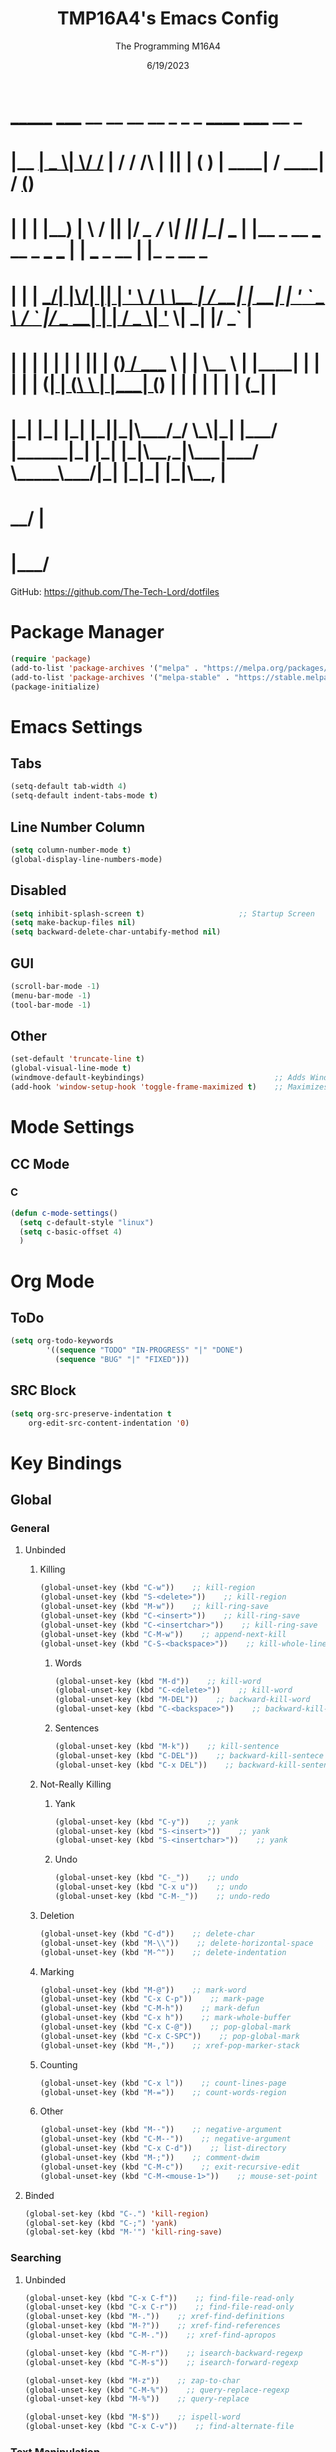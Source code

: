 #+TITLE: TMP16A4's Emacs Config
#+DATE: 6/19/2023
#+AUTHOR: The Programming M16A4
#+PROPERTY: header-args:emacs-lisp :tangle yes :tangle init.el

*  _______ _____  __  __ __   __        _  _   _       ______                             _____             __ _       
* |__   __|  __ \|  \/  /_ | / /    /\ | || | ( )     |  ____|                           / ____|           / _(_)      
*    | |  | |__) | \  / || |/ /_   /  \| || |_|/ ___  | |__   _ __ ___   __ _  ___ ___  | |     ___  _ __ | |_ _  __ _ 
*    | |  |  ___/| |\/| || | '_ \ / /\ \__   _| / __| |  __| | '_ ` _ \ / _` |/ __/ __| | |    / _ \| '_ \|  _| |/ _` |
*    | |  | |    | |  | || | (_) / ____ \ | |   \__ \ | |____| | | | | | (_| | (__\__ \ | |___| (_) | | | | | | | (_| |
*    |_|  |_|    |_|  |_||_|\___/_/    \_\|_|   |___/ |______|_| |_| |_|\__,_|\___|___/  \_____\___/|_| |_|_| |_|\__, |
*                                                                                                                 __/ |
*                                                                                                                |___/ 

GitHub: https://github.com/The-Tech-Lord/dotfiles

* Package Manager
#+BEGIN_SRC emacs-lisp
(require 'package)
(add-to-list 'package-archives '("melpa" . "https://melpa.org/packages/") t)
(add-to-list 'package-archives '("melpa-stable" . "https://stable.melpa.org/packages/") t)
(package-initialize)
#+END_SRC

* Emacs Settings
** Tabs
#+BEGIN_SRC emacs-lisp
(setq-default tab-width 4)
(setq-default indent-tabs-mode t)
#+END_SRC

** Line Number Column
#+BEGIN_SRC emacs-lisp
(setq column-number-mode t)
(global-display-line-numbers-mode)
#+END_SRC

** Disabled
#+BEGIN_SRC emacs-lisp
(setq inhibit-splash-screen t)                     ;; Startup Screen
(setq make-backup-files nil)
(setq backward-delete-char-untabify-method nil)
#+END_SRC

** GUI
#+BEGIN_SRC emacs-lisp
(scroll-bar-mode -1)
(menu-bar-mode -1)
(tool-bar-mode -1)
#+END_SRC

** Other
#+BEGIN_SRC emacs-lisp
(set-default 'truncate-line t)
(global-visual-line-mode t)
(windmove-default-keybindings)                             ;; Adds Window Switching Keybindings
(add-hook 'window-setup-hook 'toggle-frame-maximized t)    ;; Maximizes Window
#+END_SRC

* Mode Settings
** CC Mode
*** C
#+BEGIN_SRC emacs-lisp
(defun c-mode-settings()
  (setq c-default-style "linux")
  (setq c-basic-offset 4)
  )
#+END_SRC

* Org Mode
** ToDo
#+BEGIN_SRC emacs-lisp
(setq org-todo-keywords
		'((sequence "TODO" "IN-PROGRESS" "|" "DONE")
		  (sequence "BUG" "|" "FIXED")))
#+END_SRC

** SRC Block
#+BEGIN_SRC emacs-lisp
(setq org-src-preserve-indentation t
    org-edit-src-content-indentation '0)
#+END_SRC

* Key Bindings
** Global
*** General
**** Unbinded
***** Killing
#+BEGIN_SRC emacs-lisp
(global-unset-key (kbd "C-w"))    ;; kill-region
(global-unset-key (kbd "S-<delete>"))    ;; kill-region
(global-unset-key (kbd "M-w"))    ;; kill-ring-save
(global-unset-key (kbd "C-<insert>"))    ;; kill-ring-save
(global-unset-key (kbd "C-<insertchar>"))    ;; kill-ring-save
(global-unset-key (kbd "C-M-w"))    ;; append-next-kill
(global-unset-key (kbd "C-S-<backspace>"))    ;; kill-whole-line
#+END_SRC

****** Words
#+BEGIN_SRC emacs-lisp
(global-unset-key (kbd "M-d"))    ;; kill-word
(global-unset-key (kbd "C-<delete>"))    ;; kill-word
(global-unset-key (kbd "M-DEL"))    ;; backward-kill-word
(global-unset-key (kbd "C-<backspace>"))    ;; backward-kill-word
#+END_SRC

****** Sentences
#+BEGIN_SRC emacs-lisp
(global-unset-key (kbd "M-k"))    ;; kill-sentence
(global-unset-key (kbd "C-DEL"))    ;; backward-kill-sentece
(global-unset-key (kbd "C-x DEL"))    ;; backward-kill-sentence
#+END_SRC

***** Not-Really Killing
****** Yank
#+BEGIN_SRC emacs-lisp
(global-unset-key (kbd "C-y"))    ;; yank
(global-unset-key (kbd "S-<insert>"))    ;; yank
(global-unset-key (kbd "S-<insertchar>"))    ;; yank
#+END_SRC

****** Undo
#+BEGIN_SRC emacs-lisp
(global-unset-key (kbd "C-_"))    ;; undo
(global-unset-key (kbd "C-x u"))    ;; undo
(global-unset-key (kbd "C-M-_"))    ;; undo-redo
#+END_SRC

***** Deletion
#+BEGIN_SRC emacs-lisp
(global-unset-key (kbd "C-d"))    ;; delete-char
(global-unset-key (kbd "M-\\"))    ;; delete-horizontal-space
(global-unset-key (kbd "M-^"))    ;; delete-indentation
#+END_SRC

***** Marking
#+BEGIN_SRC emacs-lisp
(global-unset-key (kbd "M-@"))    ;; mark-word
(global-unset-key (kbd "C-x C-p"))    ;; mark-page
(global-unset-key (kbd "C-M-h"))    ;; mark-defun
(global-unset-key (kbd "C-x h"))    ;; mark-whole-buffer
(global-unset-key (kbd "C-x C-@"))    ;; pop-global-mark
(global-unset-key (kbd "C-x C-SPC"))    ;; pop-global-mark
(global-unset-key (kbd "M-,"))    ;; xref-pop-marker-stack
#+END_SRC

***** Counting
#+BEGIN_SRC emacs-lisp
(global-unset-key (kbd "C-x l"))    ;; count-lines-page
(global-unset-key (kbd "M-="))    ;; count-words-region
#+END_SRC

***** Other
#+BEGIN_SRC emacs-lisp
(global-unset-key (kbd "M--"))    ;; negative-argument
(global-unset-key (kbd "C-M--"))    ;; negative-argument
(global-unset-key (kbd "C-x C-d"))    ;; list-directory
(global-unset-key (kbd "M-;"))    ;; comment-dwim
(global-unset-key (kbd "C-M-c"))    ;; exit-recursive-edit
(global-unset-key (kbd "C-M-<mouse-1>"))    ;; mouse-set-point
#+END_SRC

**** Binded
#+BEGIN_SRC emacs-lisp
(global-set-key (kbd "C-.") 'kill-region)
(global-set-key (kbd "C-;") 'yank)
(global-set-key (kbd "M-'") 'kill-ring-save)
#+END_SRC

*** Searching
**** Unbinded
#+BEGIN_SRC emacs-lisp
(global-unset-key (kbd "C-x C-f"))    ;; find-file-read-only
(global-unset-key (kbd "C-x C-r"))    ;; find-file-read-only
(global-unset-key (kbd "M-."))    ;; xref-find-definitions
(global-unset-key (kbd "M-?"))    ;; xref-find-references
(global-unset-key (kbd "C-M-."))    ;; xref-find-apropos

(global-unset-key (kbd "C-M-r"))    ;; isearch-backward-regexp
(global-unset-key (kbd "C-M-s"))    ;; isearch-forward-regexp

(global-unset-key (kbd "M-z"))    ;; zap-to-char
(global-unset-key (kbd "C-M-%"))    ;; query-replace-regexp
(global-unset-key (kbd "M-%"))    ;; query-replace

(global-unset-key (kbd "M-$"))    ;; ispell-word
(global-unset-key (kbd "C-x C-v"))    ;; find-alternate-file
#+END_SRC

*** Text Manipulation
**** Unbinding
***** General
#+BEGIN_SRC emacs-lisp
(global-unset-key (kbd "M-q"))    ;; fill-paragraph
(global-unset-key (kbd "M-("))    ;; insert-parentheses
(global-unset-key (kbd "C-M-i"))    ;; complete-symbol
(global-unset-key (kbd "C-M-j"))    ;; default-indent-new-line
(global-unset-key (kbd "C-M-o"))    ;; split-line

(global-unset-key (kbd "C-x i"))    ;; insert-file
(global-unset-key (kbd "M-)"))    ;; move-past-close-and-reindent
(global-unset-key (kbd "C-x \\"))    ;; activate-transient-input-method
#+END_SRC

***** Transpose
#+BEGIN_SRC emacs-lisp
(global-unset-key (kbd "C-t"))    ;; transpose-key
(global-unset-key (kbd "M-t"))    ;; tranpose-words
(global-unset-key (kbd "C-x C-t"))    ;; transpose-lines
#+END_SRC

***** Cases
#+BEGIN_SRC emacs-lisp
(global-unset-key (kbd "M-l"))    ;; downcase-word
(global-unset-key (kbd "M-u"))    ;; upcase-word
(global-unset-key (kbd "M-c"))    ;; capitalize-word
(global-unset-key (kbd "C-x C-l"))    ;; downcase-region
(global-unset-key (kbd "C-x C-u"))    ;; upcase-region
#+END_SRC

***** Whitespace
#+BEGIN_SRC emacs-lisp
(global-unset-key (kbd "M-i"))    ;; tab-to-tab-stop
(global-unset-key (kbd "M-j"))    ;; default-indent-new-line
(global-unset-key (kbd "M-SPC"))    ;; just-one-space
(global-unset-key (kbd "C-x TAB"))    ;; indent-rigidly
(global-unset-key (kbd "C-M-\\"))    ;; indent-region
#+END_SRC

**** Binding
***** General
#+BEGIN_SRC emacs-lisp

#+END_SRC

*** Movement
**** Unbinding
***** General
#+BEGIN_SRC emacs-lisp
(global-unset-key (kbd "C-f"))    ;; forward-char
(global-unset-key (kbd "C-b"))    ;; backward-char

(global-unset-key (kbd "M-f"))    ;; forward-word
(global-unset-key (kbd "M-b"))    ;; backward-word
(global-unset-key (kbd "ESC <left>"))    ;; backward-word

(global-unset-key (kbd "M-a"))    ;; backward-sentence
(global-unset-key (kbd "M-e"))    ;; forward-sentence

(global-unset-key (kbd "C-<up>"))    ;; backward-paragraph
(global-unset-key (kbd "C-<down>"))    ;; forward-paragraph
#+END_SRC

***** Whitespace
#+BEGIN_SRC emacs-lisp
(global-unset-key (kbd "M-m"))    ;; back-to-indentation
#+END_SRC

***** Scrolling
****** General
#+BEGIN_SRC emacs-lisp
(global-unset-key (kbd "M-<"))    ;; beginning-of-buffer
(global-unset-key (kbd "C-<home>"))    ;; beginning-of-buffer
(global-unset-key (kbd "M->"))    ;; end-of-buffer
(global-unset-key (kbd "C-<end>"))    ;; end-of-buffer
(global-unset-key (kbd "M-v"))    ;; scroll-down-command
(global-unset-key (kbd "C-M-l"))    ;; reposition-window

(global-unset-key (kbd "C-n"))    ;; next-line
(global-unset-key (kbd "C-p"))    ;; previous-line

(global-unset-key (kbd "C-x ["))    ;; backward-page
(global-unset-key (kbd "C-x ]"))    ;; forward-page

(global-unset-key (kbd "<Scroll Lock>"))    ;; scroll-lock-mode
#+END_SRC

****** Defun
#+BEGIN_SRC emacs-lisp
(global-unset-key (kbd "C-M-a"))    ;; beginning-of-defun
(global-unset-key (kbd "C-M-<home>"))    ;; beginning-of-defun
(global-unset-key (kbd "ESC C-<home>"))    ;; beginning-of-defun
(global-unset-key (kbd "C-M-e"))    ;; end-of-defun
(global-unset-key (kbd "C-M-<end>"))    ;; end-of-defun
(global-unset-key (kbd "ESC C-<end>"))    ;; end-of-defun
#+END_SRC

****** Other Window
#+BEGIN_SRC emacs-lisp
(global-unset-key (kbd "M-<home>"))    ;; beginning-of-buffer-other-window
(global-unset-key (kbd "M-<begin>"))    ;; beginning-of-buffer-other-window
(global-unset-key (kbd "ESC <home>"))    ;; beginning-of-buffer-other-window
(global-unset-key (kbd "ESC <begin>"))    ;; beginning-of-buffer-other-window

(global-unset-key (kbd "M-<end>"))    ;; end-of-buffer-other-window
(global-unset-key (kbd "ESC <end>"))    ;; end-of-buffer-other-window

(global-unset-key (kbd "C-M-S-l"))    ;; recenter-other-window

(global-unset-key (kbd "C-M-v"))    ;; scroll-other-window
(global-unset-key (kbd "M-<next>"))    ;; scroll-other-window
(global-unset-key (kbd "ESC <next>"))    ;; scroll-other-window

(global-unset-key (kbd "C-M-S-v"))    ;; scroll-other-window-down
(global-unset-key (kbd "M-<prior>"))    ;; scroll-other-window-down
(global-unset-key (kbd "ESC <prior>"))    ;; scroll-other-window-down
#+END_SRC

****** Side Scrolling
#+BEGIN_SRC emacs-lisp
(global-unset-key (kbd "C-x <"))    ;; scroll-left
(global-unset-key (kbd "C-<next>"))    ;; scroll-left
(global-unset-key (kbd "C-x >"))    ;; scroll-right
(global-unset-key (kbd "C-<prior>"))    ;; scroll-right
#+END_SRC

****** MWheel
#+BEGIN_SRC emacs-lisp
(global-unset-key (kbd "M-<wheel-up>"))    ;; mwheel-scroll
(global-unset-key (kbd "S-<wheel-up>"))    ;; mwheel-scroll
(global-unset-key (kbd "S-<wheel-down>"))    ;; mwheel-scroll
(global-unset-key (kbd "S-<wheel-left>"))    ;; mwheel-scroll
(global-unset-key (kbd "M-<wheel-down>"))    ;; mwheel-scroll
(global-unset-key (kbd "M-<wheel-left>"))    ;; mwheel-scroll
(global-unset-key (kbd "M-<wheel-right>"))    ;; mwheel-scroll
(global-unset-key (kbd "S-<wheel-right>"))    ;; mwheel-scroll
#+END_SRC

***** Alignment
#+BEGIN_SRC emacs-lisp
(global-unset-key (kbd "M-r"))    ;; move-to-window-line-top-bottom
(global-unset-key (kbd "C-l"))    ;; recenter-top-bottom
#+END_SRC

***** Other
#+BEGIN_SRC emacs-lisp
(global-unset-key (kbd "M-g TAB"))    ;; move-to-column
(global-unset-key (kbd "M-g c"))    ;; goto-char
(global-unset-key (kbd "M-g g"))    ;; goto-line
#+END_SRC

**** Binding
***** General
#+BEGIN_SRC emacs-lisp
(global-set-key (kbd "C-<prior>") 'beginning-of-buffer)
(global-set-key (kbd "C-<next>") 'end-of-buffer)
#+END_SRC

*** Rectangles
#+BEGIN_SRC emacs-lisp
(define-prefix-command 'rect-map)
(global-set-key (kbd "M-t") 'rect-map)
#+END_SRC

**** Unbinded
***** General
#+BEGIN_SRC emacs-lisp
(global-unset-key (kbd "C-x r y"))    ;; yank-rectangle
(global-unset-key (kbd "C-x r k"))    ;; kill-rectangle
(global-unset-key (kbd "C-x r c"))    ;; clear-rectangle
(global-unset-key (kbd "C-x r d"))    ;; delete-rectangle
(global-unset-key (kbd "C-x r o"))    ;; open-rectangle
(global-unset-key (kbd "C-x r t"))    ;; string-rectangle
#+END_SRC

***** Other
#+BEGIN_SRC emacs-lisp
(global-unset-key (kbd "C-x r N"))    ;; rectangle-number-lines
(global-unset-key (kbd "C-x r r"))    ;; copy-rectangle-to-register
#+END_SRC

**** Binded
***** General
#+BEGIN_SRC emacs-lisp
(global-set-key (kbd "M-t y") 'yank-rectangle)
(global-set-key (kbd "M-t k") 'kill-rectangle)
(global-set-key (kbd "M-t c") 'clear-rectangle)
(global-set-key (kbd "M-t d") 'delete-rectangle)
(global-set-key (kbd "M-t o") 'open-rectangle)
(global-set-key (kbd "M-t s") 'string-rectangle)
#+END_SRC

***** Other
#+BEGIN_SRC emacs-lisp
(global-set-key (kbd "M-t n") 'rectangle-number-lines)
(global-set-key (kbd "M-t R") 'copy-rectangle-to-register)
#+END_SRC

*** Tabs
#+BEGIN_SRC emacs-lisp
(define-prefix-command 'tabs-map)
(global-set-key (kbd "C-t") 'tabs-map)
#+END_SRC

**** Unbinding
***** General
#+BEGIN_SRC emacs-lisp
(global-unset-key (kbd "C-x t 2"))    ;; tab-new
(global-unset-key (kbd "C-x t 0"))    ;; tab-close
(global-unset-key (kbd "C-x t 1"))    ;; tab-close-other
(global-unset-key (kbd "C-x t u"))    ;; tab-undo
(global-unset-key (kbd "C-x t n"))    ;; tab-duplicate
(global-unset-key (kbd "C-x t o"))    ;; tab-next
(global-unset-key (kbd "C-x t O"))    ;; tab-previous
(global-unset-key (kbd "C-x t G"))    ;; tab-group
#+END_SRC

***** Searching
#+BEGIN_SRC emacs-lisp
(global-unset-key (kbd "C-x t C-f"))    ;; find-file-other-tab
(global-unset-key (kbd "C-x t f"))      ;; find-file-other-tab
(global-unset-key (kbd "C-x t C-r"))    ;; find-file-read-only-other-tab
(global-unset-key (kbd "C-x t d"))      ;; dired-other-tab
#+END_SRC

***** Movement
#+BEGIN_SRC emacs-lisp
(global-unset-key (kbd "C-x t N"))      ;; tab-new-to
(global-unset-key (kbd "C-x t M"))      ;; tab-move-to
(global-unset-key (kbd "C-x t RET"))    ;; tab-switch
(global-unset-key (kbd "C-x t m"))      ;; tab-move
#+END_SRC

***** Other
#+BEGIN_SRC emacs-lisp
(global-unset-key (kbd "C-x t t"))    ;; other-tab-prefix
(global-unset-key (kbd "C-x t b"))    ;; switch-to-buffer-other-tab
(global-unset-key (kbd "C-x t r"))    ;; tab-rename
(global-unset-key (kbd "C-x t p"))    ;; project-other-tab-command
#+END_SRC

**** Binding
***** General
#+BEGIN_SRC emacs-lisp
(global-set-key (kbd "C-t t") 'tab-new)
(global-set-key (kbd "C-t w") 'tab-close)
(global-set-key (kbd "C-t W") 'tab-close-other)
(global-set-key (kbd "C-t u") 'tab-undo)
(global-set-key (kbd "C-t D") 'tab-duplicate)
#+END_SRC

***** Searching
#+BEGIN_SRC emacs-lisp
(global-set-key (kbd "C-t d") 'dired-other-tab)
(global-set-key (kbd "C-t C-f") 'find-file-other-tab)
#+END_SRC

***** Other
#+BEGIN_SRC emacs-lisp
(global-set-key (kbd "C-t p") 'project-other-tab-command)
#+END_SRC

*** VCS
#+BEGIN_SRC emacs-lisp
(define-prefix-command 'vcs-map)
(global-set-key (kbd "C-v") 'vcs-map)
#+END_SRC

**** Unbinding
***** General
#+BEGIN_SRC emacs-lisp
(global-unset-key (kbd "C-x v v"))    ;; vc-next-action
(global-unset-key (kbd "C-x v +"))    ;; vc-update
(global-unset-key (kbd "C-x v P"))    ;; vc-push
(global-unset-key (kbd "C-x v i"))    ;; vc-register
(global-unset-key (kbd "C-x v d"))    ;; vc-dir

(global-unset-key (kbd "C-x v G"))    ;; vc-ignore
(global-unset-key (kbd "C-x v m"))    ;; vc-merge
(global-unset-key (kbd "C-x v u"))    ;; vc-revert
(global-unset-key (kbd "C-x v x"))    ;; vc-delete-file
#+END_SRC

***** Records
#+BEGIN_SRC emacs-lisp
(global-unset-key (kbd "C-x v ="))    ;; vc-diff
(global-unset-key (kbd "C-x v D"))    ;; vc-root-diff
(global-unset-key (kbd "C-x v M D"))    ;; vc-diff-mergebase
(global-unset-key (kbd "C-x v h"))    ;; vc-region-history
(global-unset-key (kbd "C-x v l"))    ;; vc-print-log
(global-unset-key (kbd "C-x v L"))    ;; vc-print-root-log
(global-unset-key (kbd "C-x v M L"))    ;; vc-log-mergebase
(global-unset-key (kbd "C-x v O"))    ;; vc-log-outgoing
(global-unset-key (kbd "C-x v I"))    ;; vc-log-incoming

(global-unset-key (kbd "C-x v a"))    ;; vc-annotate
(global-unset-key (kbd "C-x v g"))    ;; vc-annotate

(global-unset-key (kbd "C-x v ~"))    ;; vc-revision-other-window
#+END_SRC

***** Logging
#+BEGIN_SRC emacs-lisp
(global-unset-key (kbd "C-x v s"))    ;; vc-create-tag
(global-unset-key (kbd "C-x v r"))    ;; vc-retrieve-tag
#+END_SRC

***** Other
#+BEGIN_SRC emacs-lisp
(global-unset-key (kbd "C-x v b"))    ;; vc-switch-backend
#+END_SRC

**** Binding
***** General
#+BEGIN_SRC emacs-lisp
(global-set-key (kbd "C-v v") 'vc-next-action)
(global-set-key (kbd "C-v p") 'vc-push)
(global-set-key (kbd "C-v P") 'vc-update)
(global-set-key (kbd "C-v I") 'vc-register)
(global-set-key (kbd "C-v d") 'vc-dir)

(global-set-key (kbd "C-v G") 'vc-ignore)
(global-set-key (kbd "C-v m") 'vc-merge)
(global-set-key (kbd "C-v U") 'vc-revert)
(global-set-key (kbd "C-v C-x") 'vc-delete-file)
#+END_SRC

***** Records
#+BEGIN_SRC emacs-lisp
(global-set-key (kbd "C-v =") 'vc-diff)
(global-set-key (kbd "C-v +") 'vc-root-diff)
(global-set-key (kbd "C-v h") 'vc-region-history)
(global-set-key (kbd "C-v C-p") 'vc-print-log)
(global-set-key (kbd "C-v C-l") 'vc-print-root-log)
(global-set-key (kbd "C-v a") 'vc-annotate)
(global-set-key (kbd "C-v ~") 'vc-revision-other-window)
#+END_SRC

***** Logging
#+BEGIN_SRC emacs-lisp
(global-set-key (kbd "C-v c") 'vc-create-tag)
(global-set-key (kbd "C-v t") 'vc-retrieve-tag)

(global-set-key (kbd "C-v l") 'vc-log-outgoing)
(global-set-key (kbd "C-v L") 'vc-log-incoming)
#+END_SRC

*** Projects
#+BEGIN_SRC emacs-lisp
(define-prefix-command 'project-map)
(global-set-key (kbd "C-p") 'project-map)
#+END_SRC

**** Unbinding
***** General
#+BEGIN_SRC emacs-lisp
(global-unset-key (kbd "C-x p D"))    ;; project-dired
(global-unset-key (kbd "C-x p v"))    ;; project-vc-dir
(global-unset-key (kbd "C-x p b"))    ;; project-switch-to-buffer
(global-unset-key (kbd "C-x p k"))    ;; project-kill-buffers
(global-unset-key (kbd "C-x p p"))    ;; project-switch-project
#+END_SRC

***** Commands
#+BEGIN_SRC emacs-lisp
(global-unset-key (kbd "C-x p s"))    ;; project-shell
(global-unset-key (kbd "C-x p !"))    ;; project-shell-command
(global-unset-key (kbd "C-x p &"))    ;; project-async-shell-command
(global-unset-key (kbd "C-x p x"))    ;; project-execute-extended-command
(global-unset-key (kbd "C-x p c"))    ;; project-compile
(global-unset-key (kbd "C-x p e"))    ;; project-eshell
#+END_SRC

***** Searching
#+BEGIN_SRC emacs-lisp
(global-unset-key (kbd "C-x p F"))    ;; project-or-external-find-file
(global-unset-key (kbd "C-x p G"))    ;; project-or-external-find-regexp
(global-unset-key (kbd "C-x p f"))    ;; project-find-file
(global-unset-key (kbd "C-x p g"))    ;; project-find-regexp
(global-unset-key (kbd "C-x p d"))    ;; project-find-dir
(global-unset-key (kbd "C-x p r"))    ;; project-query-replace-regexp
#+END_SRC

**** Binding
***** General
#+BEGIN_SRC emacs-lisp
(global-set-key (kbd "C-p d") 'project-dired)
(global-set-key (kbd "C-p D") 'project-vc-dir)
(global-set-key (kbd "C-p b") 'project-switch-to-buffer)
(global-set-key (kbd "C-p C-k") 'project-kill-buffers)
(global-set-key (kbd "C-p p") 'project-switch-project)
#+END_SRC

***** Commands
#+BEGIN_SRC emacs-lisp
(global-set-key (kbd "C-p s") 'project-shell)
(global-set-key (kbd "C-p S") 'project-shell-command)
(global-set-key (kbd "C-p C-s") 'project-async-shell-command)
(global-set-key (kbd "C-p c") 'project-compile)
(global-set-key (kbd "C-p e") 'project-eshell)
#+END_SRC

***** Searching
#+BEGIN_SRC emacs-lisp
(global-set-key (kbd "C-p F") 'project-or-external-find-file)
(global-set-key (kbd "C-p G") 'project-or-external-find-regexp)
(global-set-key (kbd "C-p C-f") 'project-find-file)
(global-set-key (kbd "C-p g") 'project-find-regexp)
(global-set-key (kbd "C-p d") 'project-find-dir)
(global-set-key (kbd "C-p r") 'project-query-replace-regexp)
#+END_SRC

*** Registers
#+BEGIN_SRC emacs-lisp
(define-prefix-command 'register-map)
(global-set-key (kbd "M-r") 'register-map)
#+END_SRC

**** Unbinded
***** Manipulation
#+BEGIN_SRC emacs-lisp
(global-unset-key (kbd "C-x r C-@"))    ;; point-to-register
(global-unset-key (kbd "C-x r C-SPC"))    ;; point-to-register
(global-unset-key (kbd "C-x r SPC"))    ;; point-to-register
(global-unset-key (kbd "C-x r n"))    ;; number-to-register

(global-unset-key (kbd "C-x r s"))    ;; copy-to-register
(global-unset-key (kbd "C-x r x"))    ;; copy-to-register
(global-unset-key (kbd "C-x r +"))    ;; increment-register
#+END_SRC

***** Utilization
#+BEGIN_SRC emacs-lisp
(global-unset-key (kbd "C-x r g"))    ;; insert-register
(global-unset-key (kbd "C-x r i"))    ;; insert-register
(global-unset-key (kbd "C-x r j"))    ;; jump-to-register
#+END_SRC

***** Other
#+BEGIN_SRC emacs-lisp
(global-unset-key (kbd "C-x r f"))    ;; frameset-to-register
(global-unset-key (kbd "C-x r w"))    ;; window-configuration-to-register
(global-unset-key (kbd "C-x r ESC"))    ;; Prefix Command
#+END_SRC

**** Binded
***** Manipulation
#+BEGIN_SRC emacs-lisp
(global-set-key (kbd "M-r n") 'number-to-register)
(global-set-key (kbd "M-r x") 'copy-to-register)
(global-set-key (kbd "M-r +") 'increment-register)
#+END_SRC

***** Utilization
#+BEGIN_SRC emacs-lisp
(global-set-key (kbd "M-r i") 'insert-register)
(global-set-key (kbd "M-r j") 'jump-to-register)
#+END_SRC

***** Other
#+BEGIN_SRC emacs-lisp
(global-set-key (kbd "M-r f") 'frameset-to-register)
(global-set-key (kbd "M-r w") 'window-configuration-to-register)
#+END_SRC

*** Macros
**** Unbinded
***** Recording
#+BEGIN_SRC emacs-lisp
(global-unset-key (kbd "C-x ("))    ;; kmacro-start-macro
(global-unset-key (kbd "C-x C-k s"))    ;; kmacro-start-macro
(global-unset-key (kbd "C-x C-k C-s"))    ;; kmacro-start-macro
(global-unset-key (kbd "C-x C-k C-k"))    ;; kmacro-end-or-call-macro-repeat
(global-unset-key (kbd "C-x e"))    ;; kmacro-end-and-call-macro
(global-unset-key (kbd "C-x )"))    ;; kmacro-end-macro

(global-unset-key (kbd "C-x C-k RET"))    ;; kmacro-edit-macro
(global-unset-key (kbd "C-x C-k C-e"))    ;; kmacro-edit-macro-repeat
(global-unset-key (kbd "S-<mouse-3>"))    ;; kmarcro-end-call-mouse
#+END_SRC

#+BEGIN_SRC emacs-lisp
(global-unset-key (kbd "C-x C-k C-a"))    ;; kmacro-add-counter
(global-unset-key (kbd "C-x C-k C-c"))    ;; kmacro-set-counter
(global-unset-key (kbd "C-x C-k C-d"))    ;; kmacro-delete-ring-head

(global-unset-key (kbd "C-x C-k C-f"))    ;; kmacro-set-format
(global-unset-key (kbd "C-x C-k TAB"))    ;; kmacro-insert-counter

(global-unset-key (kbd "C-x C-k C-l"))    ;; kmacro-call-ring-2nd-repeat

(global-unset-key (kbd "C-x C-k C-n"))    ;; kmacro-cycle-ring-next
(global-unset-key (kbd "C-x C-k C-p"))    ;; kmacro-cycle-ring-previous

(global-unset-key (kbd "C-x C-k C-t"))    ;; kmacro-swap-ring
(global-unset-key (kbd "C-x C-k C-v"))    ;; kmacro-view-macro-repeat
(global-unset-key (kbd "C-x C-k SPC"))    ;; kmacro-step-edit-macro
(global-unset-key (kbd "C-x C-k b"))    ;; kmacro-bind-to-key
(global-unset-key (kbd "C-x C-k d"))    ;; kmacro-redisplay
(global-unset-key (kbd "C-x C-k e"))    ;; edit-kbd-macro
(global-unset-key (kbd "C-x C-k l"))    ;; kmacro-edit-lossage
(global-unset-key (kbd "C-x C-k n"))    ;; kmacro-name-last-macro
(global-unset-key (kbd "C-x C-k q"))    ;; kbd-macro-query
(global-unset-key (kbd "C-x C-k r"))    ;; apply-macro-to-region-lines

(global-unset-key (kbd "C-x C-k x"))    ;; kmacro-to-register
(global-unset-key (kbd "C-x q"))    ;; kbd-macro-query
#+END_SRC

**** Binded
***** asdf
#+BEGIN_SRC emacs-lisp

#+END_SRC

*** Bookmarks
**** Unbinded
#+BEGIN_SRC emacs-lisp
(global-unset-key (kbd "C-x r M"))    ;; bookmark-set-no-overwrite
(global-unset-key (kbd "C-x r b"))    ;; bookmark-jump
(global-unset-key (kbd "C-x r l"))    ;; bookmark-bmenu-list
(global-unset-key (kbd "C-x r m"))    ;; bookmark-set
#+END_SRC

**** Binded
#+BEGIN_SRC emacs-lisp

#+END_SRC

*** Windows
#+BEGIN_SRC emacs-lisp
(define-prefix-command 'windows-map)
(global-set-key (kbd "C-w") 'windows-map)
#+END_SRC

**** Unbinded
***** General
#+BEGIN_SRC emacs-lisp
(global-unset-key (kbd "C-x 4 C-o"))    ;; display-buffer
(global-unset-key (kbd "C-x 4 0"))    ;; kill-buffer-and-window
(global-unset-key (kbd "C-x 4 a"))    ;; add-change-log-entry-other-window
(global-unset-key (kbd "C-x 4 b"))    ;; switch-to-buffer-other-window
(global-unset-key (kbd "C-x o"))    ;; other-window
(global-unset-key (kbd "C-x 4 c"))    ;; clone-indirect-buffer-other-window
#+END_SRC

***** Searching
#+BEGIN_SRC emacs-lisp
(global-unset-key (kbd "C-x 4 C-f"))    ;; find-file-other-window
(global-unset-key (kbd "C-x 4 C-j"))    ;; dired-jump-other-window
(global-unset-key (kbd "C-x 4 ."))    ;; xref-find-definitions-other-window
(global-unset-key (kbd "C-x 4 d"))    ;; dired-other-window
(global-unset-key (kbd "C-x 4 f"))    ;; find-file-other-window
(global-unset-key (kbd "C-x 4 r"))    ;; find-file-read-only-other-window
#+END_SRC

***** Management
#+BEGIN_SRC emacs-lisp
(global-unset-key (kbd "C-x +"))    ;; balance-windows
(global-unset-key (kbd "C-x {"))    ;; shrink-window-horizontally
(global-unset-key (kbd "C-x }"))    ;; enlarge-window-horizontally

(global-unset-key (kbd "C-x 0"))    ;; delete-window
(global-unset-key (kbd "C-x 1"))    ;; delete-other-windows
(global-unset-key (kbd "C-x 2"))    ;; split-window-below
(global-unset-key (kbd "C-x 3"))    ;; split-window-right
(global-unset-key (kbd "C-x ^"))    ;; enlarge-window
(global-unset-key (kbd "C-x -"))    ;; shrink-window-if-larger-than-buffer
#+END_SRC

***** Other
#+BEGIN_SRC emacs-lisp
(global-unset-key (kbd "C-x 4 1"))    ;; same-window-prefix
(global-unset-key (kbd "C-x 4 4"))    ;; other-window-prefix
(global-unset-key (kbd "C-x 4 m"))    ;; compose-mail-other-window
(global-unset-key (kbd "C-x 4 p"))    ;; project-other-window-command
#+END_SRC

**** Binded
***** General
#+BEGIN_SRC emacs-lisp
(global-set-key (kbd "C-w b") 'display-buffer)
(global-set-key (kbd "C-w W") 'kill-buffer-and-window)
(global-set-key (kbd "C-w B") 'switch-to-buffer-other-window)
(global-set-key (kbd "C-w c") 'clone-indirect-buffer-other-window)
#+END_SRC

***** Searching
#+BEGIN_SRC emacs-lisp
(global-set-key (kbd "C-w C-f") 'find-file-other-window)
(global-set-key (kbd "C-w C-d") 'dired-jump-other-window)
(global-set-key (kbd "C-w .") 'xref-find-definitions-other-window)
(global-set-key (kbd "C-w d") 'dired-other-window)
#+END_SRC

***** Management
#+BEGIN_SRC emacs-lisp
(global-set-key (kbd "C-w =") 'balance-windows)
(global-set-key (kbd "C-w <left>") 'shrink-window-horizontally)
(global-set-key (kbd "C-w <right>") 'enlarge-window-horizontally)

(global-set-key (kbd "C-w 0") 'delete-window)
(global-set-key (kbd "C-w 1") 'delete-other-windows)
(global-set-key (kbd "C-w 2") 'split-window-below)
(global-set-key (kbd "C-w 3") 'split-window-right)
(global-set-key (kbd "C-w ^") 'enlarge-window)
#+END_SRC

***** Other
#+BEGIN_SRC emacs-lisp
(global-set-key (kbd "C-w m") 'compose-mail-other-window)
(global-set-key (kbd "C-w p") 'project-other-window-command)
#+END_SRC

****** 2C
******* Unbinded
#+BEGIN_SRC emacs-lisp
(global-unset-key (kbd "<f2> 2"))    ;; 2C-two-columns
(global-unset-key (kbd "<f2> b"))    ;; 2C-associate-buffer
(global-unset-key (kbd "<f2> s"))    ;; 2C-split
(global-unset-key (kbd "<f2> <f2>"))    ;; 2C-two-columns
(global-unset-key (kbd "C-x 6 2"))    ;; 2C-two-columns
(global-unset-key (kbd "C-x 6 b"))    ;; 2C-associate-buffer
(global-unset-key (kbd "C-x 6 s"))    ;; 2C-split
(global-unset-key (kbd "C-x 6 <f2>"))    ;; 2C-two-columns
#+END_SRC

*** Buffers
**** Unbinded
#+BEGIN_SRC emacs-lisp
(global-unset-key (kbd "C-x C-<left>"))    ;; previous-buffer
(global-unset-key (kbd "C-x C-<right>"))    ;; next-buffer
(global-unset-key (kbd "C-x <left>"))    ;; previous-buffer
(global-unset-key (kbd "C-x <right>"))    ; next-buffer
(global-unset-key (kbd "C-x b"))    ;; switch-to-buffer
(global-unset-key (kbd "C-x C-c"))    ;; save-buffers-kill-terminal
(global-unset-key (kbd "C-x C-b"))    ;; list-buffers
(global-unset-key (kbd "C-x k"))    ;; kill-buffer
(global-unset-key (kbd "C-x s"))    ;; save-some-buffers
#+END_SRC

*** Frames
#+BEGIN_SRC emacs-lisp
(define-prefix-command 'frames-map)
(global-set-key (kbd "C-f") 'frames-map)
#+END_SRC

**** Unbinded
***** General
#+BEGIN_SRC emacs-lisp
(global-unset-key (kbd "C-x 5 0"))    ;; delete-frame
(global-unset-key (kbd "C-x 5 1"))    ;; delete-other-frames
(global-unset-key (kbd "C-x 5 2"))    ;; make-frame-command
(global-unset-key (kbd "C-x 5 b"))    ;; switch-to-buffer-other-frame
(global-unset-key (kbd "C-x 5 c"))    ;; clone-frame
(global-unset-key (kbd "C-x 5 o"))    ;; other-frame
(global-unset-key (kbd "C-x 5 C-o"))    ;; display-buffer-other-frame
(global-unset-key (kbd "M-<f10>"))    ;; toggle-frame-maximized
(global-unset-key (kbd "ESC <f10>"))    ;; toggle-frame-maximized
#+END_SRC

***** Searching
#+BEGIN_SRC emacs-lisp
(global-unset-key (kbd "C-x 5 C-f"))    ;; find-file-other-frame
(global-unset-key (kbd "C-x 5 ."))    ;; xref-find-definitions-other-frame
(global-unset-key (kbd "C-x 5 f"))    ;; find-file-other-frame
(global-unset-key (kbd "C-x 5 r"))    ;; find-file-read-only-other-frame
(global-unset-key (kbd "C-x 5 d"))    ;; dired-other-frame
#+END_SRC

***** Other
#+BEGIN_SRC emacs-lisp
(global-unset-key (kbd "C-z"))    ;; suspend-frame
(global-unset-key (kbd "C-x z"))    ;; suspend-frame
(global-unset-key (kbd "C-x C-z"))    ;; suspend-frame

(global-unset-key (kbd "C-x 5 5"))    ;; other-frame-prefix
(global-unset-key (kbd "C-x 5 m"))    ;; compose-mail-other-frame
(global-unset-key (kbd "C-x 5 p"))    ;; project-other-frame-command
#+END_SRC

**** Binded
***** General
#+BEGIN_SRC emacs-lisp
(global-set-key (kbd "C-f w") 'delete-frame)
(global-set-key (kbd "C-f W") 'delete-other-frames)
(global-set-key (kbd "C-f f") 'make-frame-command)
(global-set-key (kbd "C-f b") 'switch-to-buffer-other-frame)
(global-set-key (kbd "C-f F") 'clone-frame)
(global-set-key (kbd "C-f o") 'other-frame)
(global-set-key (kbd "C-f C-b") 'display-buffer-other-frame)
#+END_SRC

***** Searching
#+BEGIN_SRC emacs-lisp
(global-set-key (kbd "C-f C-f") 'find-file-other-frame)
(global-set-key (kbd "C-f x") 'xref-find-definitions-other-frame)
(global-set-key (kbd "C-f d") 'dired-other-frame)
#+END_SRC

***** Other
#+BEGIN_SRC emacs-lisp
(global-set-key (kbd "C-f 5") 'other-frame-prefix)
(global-set-key (kbd "C-f m") 'compose-mail-other-frame)
(global-set-key (kbd "C-f p") 'project-other-frame-command)
#+END_SRC

*** Abbrev
**** Unbinded
#+BEGIN_SRC emacs-lisp
(global-unset-key (kbd "C-x a C-a"))    ;; add-mode-abbrev
(global-unset-key (kbd "C-x a '"))    ;; expand-abbrev
(global-unset-key (kbd "C-x a +"))    ;; add-mode-abbrev
(global-unset-key (kbd "C-x a -"))    ;; inverse-add-global-abbrev
(global-unset-key (kbd "C-x a e"))    ;; expand-abbrev
(global-unset-key (kbd "C-x a g"))    ;; add-global-abbrev
(global-unset-key (kbd "C-x a l"))    ;; add-mode-abbrev
(global-unset-key (kbd "C-x a n"))    ;; expand-jump-to-next-slot
(global-unset-key (kbd "C-x a p"))    ;; expand-jump-to-previous-slot
(global-unset-key (kbd "C-x a i g"))    ;; inverse-add-global-abbrev
(global-unset-key (kbd "C-x a i l"))    ;; inverse-add-mode-abbrev
(global-unset-key (kbd "C-x '"))    ;; expand-abbrev
(global-unset-key (kbd "C-M-/"))    ;; dabbrev-completion
(global-unset-key (kbd "M-/"))    ;; abbrev-expand
#+END_SRC

*** Highlighting
#+BEGIN_SRC emacs-lisp
(define-prefix-command 'hi-map)
(global-set-key (kbd "M-m") 'hi-map)
#+END_SRC

**** Unbinded
#+BEGIN_SRC emacs-lisp
(global-unset-key (kbd "M-s h ."))    ;; hightlight-symbol-at-point
(global-unset-key (kbd "M-s h p"))    ;; highlight-phrase
(global-unset-key (kbd "M-s h r"))    ;; highlight-regexp
(global-unset-key (kbd "M-s h u"))    ;; unhighlight-regexp
(global-unset-key (kbd "M-s h l"))    ;; highlight-lines-matching-regexp
(global-unset-key (kbd "M-s h f"))    ;; hi-lock-find-patterns
(global-unset-key (kbd "M-s h w"))    ;; hi-lock-write-interactive-patterns
#+END_SRC

**** Binded
#+BEGIN_SRC emacs-lisp
(global-set-key (kbd "M-m h") 'highlight-symbol-at-point)
(global-set-key (kbd "M-m p") 'highlight-phrase)
(global-set-key (kbd "M-m x") 'highlight-regexp)
(global-set-key (kbd "M-m u") 'unhighlight-regexp)
(global-set-key (kbd "M-m l") 'highlight-lines-matching-regexp)
#+END_SRC

*** Mail
**** Unbinded
#+BEGIN_SRC emacs-lisp
(global-unset-key (kbd "C-x m"))    ;; compose-mail
#+END_SRC

*** Language and Coding System
**** Unbinded
#+BEGIN_SRC emacs-lisp
(global-unset-key (kbd "C-x RET C-\\"))    ;; set-input-method
(global-unset-key (kbd "C-x RET F"))    ;; set-file-name-coding-system
(global-unset-key (kbd "C-x RET X"))    ;; set-next-selection-coding-system
(global-unset-key (kbd "C-x RET c"))    ;; universal-coding-system-argument
(global-unset-key (kbd "C-x RET f"))    ;; set-buffer-file-coding-system
(global-unset-key (kbd "C-x RET k"))    ;; set-keyboard-coding-system
(global-unset-key (kbd "C-x RET l"))    ;; set-language-environment
(global-unset-key (kbd "C-x RET p"))    ;; set-buffer-process-coding-system
(global-unset-key (kbd "C-x RET r"))    ;; revert-buffer-with-coding-system
(global-unset-key (kbd "C-x RET t"))    ;; set-terminal-coding-system
(global-unset-key (kbd "C-x RET x"))    ;; set-selection-coding-system
#+END_SRC

*** Other
**** Unbinded
***** Prefixes
#+BEGIN_SRC emacs-lisp
(global-unset-key (kbd "C-x *"))    ;; calc-dispatch
(global-unset-key (kbd "C-x 4"))    ;; ctrl-x-4-prefix
(global-unset-key (kbd "C-x 5"))    ;; ctrl-x-5-prefix
(global-unset-key (kbd "C-x 6"))    ;; 2C-command
(global-unset-key (kbd "C-x C-k"))    ;; kmacro-keymap
(global-unset-key (kbd "C-x v"))    ;; vc-prefix-map
#+END_SRC

***** Scaling
#+BEGIN_SRC emacs-lisp
(global-unset-key (kbd "C-x C-+"))    ;; text-scale-adjust
(global-unset-key (kbd "C-x C--"))    ;; text-scale-adjust
(global-unset-key (kbd "C-x C-0"))    ;; text-scale-adjust
(global-unset-key (kbd "C-x C-="))    ;; text-scale-adjust
(global-unset-key (kbd "C-<wheel-down>"))    ;; mouse-wheel-text-scale
(global-unset-key (kbd "C-<wheel-up>"))    ;; mouse-wheel-text-scale
#+END_SRC

***** Sexp
#+BEGIN_SRC emacs-lisp
(global-unset-key (kbd "C-M-@"))    ;; mark-sexp
(global-unset-key (kbd "C-M-b"))    ;; backward-sexp
(global-unset-key (kbd "C-M-SPC"))    ;; mark-sexp
(global-unset-key (kbd "ESC C-<backspace>"))    ;; backward-kill-sexp
(global-unset-key (kbd "ESC C-<delete>"))    ;; backward-kill-sexp
(global-unset-key (kbd "C-M-<left>"))    ;; backward-sexp
(global-unset-key (kbd "C-M-<right>"))    ;; forward-sexp
(global-unset-key (kbd "ESC C-<left>"))    ;; backward-sexp
(global-unset-key (kbd "ESC C-<right>"))    ;; forward-sexp
(global-unset-key (kbd "C-M-k"))    ;; kill-sexp
(global-unset-key (kbd "C-x C-e"))    ;; eval-last-sexp
(global-unset-key (kbd "C-M-f"))    ;; forward-sexp
#+END_SRC

***** Lists
#+BEGIN_SRC emacs-lisp
(global-unset-key (kbd "C-M-d"))    ;; down-list
(global-unset-key (kbd "C-M-n"))    ;; forward-list
(global-unset-key (kbd "C-M-p"))    ;; backward-list
(global-unset-key (kbd "C-M-u"))    ;; backward-up-list
(global-unset-key (kbd "C-M-<up>"))    ;; backward-up-list
(global-unset-key (kbd "ESC C-<down>"))    ;; down-list
(global-unset-key (kbd "ESC C-<up>"))    ;; backward-up-list
#+END_SRC

***** Secondary Mouse
#+BEGIN_SRC emacs-lisp
(global-unset-key (kbd "M-<down-mouse-1>"))    ;; mouse-drag-secondary
(global-unset-key (kbd "M-<drag-mouse-1>"))    ;; mouse-set-secondary
(global-unset-key (kbd "M-<mouse-1>"))    ;; mouse-start-secondary
(global-unset-key (kbd "M-<mouse-2>"))    ;; mouse-yank-secondary
(global-unset-key (kbd "M-<mouse-3>"))    ;; mouse-secondary-save-then-kill
#+END_SRC

***** Menus
#+BEGIN_SRC emacs-lisp
(global-unset-key (kbd "S-<down-mouse-1>"))    ;; mouse-appearance-menu
(global-unset-key (kbd "S-<f10>"))    ;; context-menu-open
(global-unset-key (kbd "M-`"))    ;; tmm-menubar
(global-unset-key (kbd "C-<down-mouse-1>"))    ;; mouse-buffer-menu
(global-unset-key (kbd "C-<down-mouse-2>"))    ;; facemenu-menu
(global-unset-key (kbd "C-<f10>"))    ;; buffer-menu-open
#+END_SRC

***** Shell
#+BEGIN_SRC emacs-lisp
(global-unset-key (kbd "M-!"))    ;; shell-command
(global-unset-key (kbd "M-&"))    ;; async-shell-command
(global-unset-key (kbd "M-|"))    ;; shell-command-on-region
#+END_SRC

***** Other
#+BEGIN_SRC emacs-lisp
(global-unset-key (kbd "C-@"))    ;; set-mark-command
(global-unset-key (kbd "M-~"))    ;; not-modified
(global-unset-key (kbd "C-x f"))    ;; set-fill-column
(global-unset-key (kbd "C-x $"))    ;; set-selective-display
(global-unset-key (kbd "C-x ."))    ;; set-fill-prefix
(global-unset-key (kbd "C-x ="))    ;; what-cursor-position
#+END_SRC

#+BEGIN_SRC emacs-lisp
(global-unset-key (kbd "C-x C-q"))    ;; read-only-mode
(global-unset-key (kbd "C-x C-v"))    ;; find-alternate-file
(global-unset-key (kbd "C-x ;"))    ;; comment-set-column
(global-unset-key (kbd "C-x \\"))    ;; activate-transient-input-method
(global-unset-key (kbd "C-x C-n"))    ;; set-goal-column
(global-unset-key (kbd "C-M-c"))    ;; exit-recursive-edit
(global-unset-key (kbd "C-M-h"))    ;; mark-defun
(global-unset-key (kbd "C-M-w"))    ;; append-next-kill
(global-unset-key (kbd "C-M--"))    ;; negative-argument
(global-unset-key (kbd "C-<drag-n-drop>"))    ;; w32-drag-n-drop-other-frame
(global-unset-key (kbd "M-X"))    ;; execute-extended-command-for-buffer
(global-unset-key (kbd "M-:"))    ;; eval-expression
(global-unset-key (kbd "M-;"))    ;; comment-dwim

(global-unset-key (kbd "C-x C-p"))    ;; mark-page
(global-unset-key (kbd "C-x C-d"))    ;; list-directory
(global-unset-key (kbd "C-x l"))    ;; count-lines-page

(global-unset-key (kbd "C-M-<mouse-1>"))    ;; mouse-set-point
#+END_SRC

**** Binded
#+BEGIN_SRC emacs-lisp
(global-set-key (kbd "C-.") 'kill-region)
(global-set-key (kbd "C-;") 'yank)
(global-set-key (kbd "M-'") 'kill-ring-save)
#+END_SRC

*** Searching
**** Unbinded
#+BEGIN_SRC emacs-lisp
(global-unset-key (kbd "C-x C-f"))    ;; find-file-read-only
(global-unset-key (kbd "C-x C-r"))    ;; find-file-read-only
(global-unset-key (kbd "M-."))    ;; xref-find-definitions
(global-unset-key (kbd "M-?"))    ;; xref-find-references
(global-unset-key (kbd "C-M-."))    ;; xref-find-apropos

(global-unset-key (kbd "M-$"))    ;; ispell-word
#+END_SRC

*** Text Manipulation
**** Unbinding
***** General
#+BEGIN_SRC emacs-lisp
(global-unset-key (kbd "C-t"))    ;; transpose-key

(global-unset-key (kbd "M-l"))    ;; downcase-word
(global-unset-key (kbd "M-u"))    ;; upcase-word
(global-unset-key (kbd "M-c"))    ;; capitalize-word
(global-unset-key (kbd "M-t"))    ;; tranpose-words
(global-unset-key (kbd "M-d"))    ;; kill-word
(global-unset-key (kbd "M-DEL"))    ;; backward-kill-word
(global-unset-key (kbd "C-<insert>"))    ;; kill-ring-save
(global-unset-key (kbd "C-<insertchar>"))    ;; kill-ring-save

(global-unset-key (kbd "C-d"))    ;; delete-char
(global-unset-key (kbd "M-k"))    ;; kill-sentence
(global-unset-key (kbd "C-x C-t"))    ;; transpose-lines
(global-unset-key (kbd "C-DEL"))    ;; backward-kill-sentece
(global-unset-key (kbd "C-x DEL"))    ;; backward-kill-sentence
(global-unset-key (kbd "M-q"))    ;; fill-paragraph
(global-unset-key (kbd "C-S-<backspace>"))    ;; kill-whole-line
(global-unset-key (kbd "C-<backspace>"))    ;; backward-kill-word
(global-unset-key (kbd "C-<delete>"))    ;; kill-word
(global-unset-key (kbd "C-<down>"))    ;; forward-paragraph
(global-unset-key (kbd "C-M-\\"))    ;; indent-region
(global-unset-key (kbd "M-("))    ;; insert-parentheses
(global-unset-key (kbd "C-M-i"))    ;; complete-symbol
(global-unset-key (kbd "C-M-j"))    ;; default-indent-new-line
(global-unset-key (kbd "C-M-o"))    ;; split-line
(global-unset-key (kbd "C-x TAB"))    ;; indent-rigidly
(global-unset-key (kbd "M-\\"))    ;; delete-horizontal-space
(global-unset-key (kbd "M-^"))    ;; delete-indentation

(global-unset-key (kbd "C-x C-l"))    ;; downcase-region
(global-unset-key (kbd "C-x C-u"))    ;; upcase-region

(global-unset-key (kbd "C-x i"))    ;; insert-file
#+END_SRC

***** Whitespace
#+BEGIN_SRC emacs-lisp
(global-unset-key (kbd "M-i"))    ;; tab-to-tab-stop
(global-unset-key (kbd "M-j"))    ;; default-indent-new-line
(global-unset-key (kbd "M-SPC"))    ;; just-one-space
#+END_SRC

***** Searching
#+BEGIN_SRC emacs-lisp
(global-unset-key (kbd "M-z"))    ;; zap-to-char
(global-unset-key (kbd "C-M-r"))    ;; isearch-backward-regexp
(global-unset-key (kbd "C-M-s"))    ;; isearch-forward-regexp
(global-unset-key (kbd "C-M-%"))    ;; query-replace-regexp
(global-unset-key (kbd "M-%"))    ;; query-replace
#+END_SRC

**** Binding
***** General
#+BEGIN_SRC emacs-lisp

#+END_SRC

*** Movement
**** Unbinding
***** General
#+BEGIN_SRC emacs-lisp
(global-unset-key (kbd "C-f"))    ;; forward-char
(global-unset-key (kbd "C-b"))    ;; backward-char

(global-unset-key (kbd "M-f"))    ;; forward-word
(global-unset-key (kbd "M-b"))    ;; backward-word
(global-unset-key (kbd "ESC <left>"))    ;; backward-word

(global-unset-key (kbd "M-a"))    ;; backward-sentence
(global-unset-key (kbd "M-e"))    ;; forward-sentence

(global-unset-key (kbd "C-<up>"))    ;; backward-paragraph
#+END_SRC

***** Whitespace
#+BEGIN_SRC emacs-lisp
(global-unset-key (kbd "M-m"))    ;; back-to-indentation
#+END_SRC

***** Scrolling
#+BEGIN_SRC emacs-lisp
(global-unset-key (kbd "M-<"))    ;; beginning-of-buffer
(global-unset-key (kbd "C-M-l"))    ;; reposition-window
(global-unset-key (kbd "M->"))    ;; end-of-buffer
(global-unset-key (kbd "M-v"))    ;; scroll-down-command
(global-unset-key (kbd "C-M-S-v"))    ;; scroll-other-window-down

(global-unset-key (kbd "C-<next>"))    ;; scroll-left
(global-unset-key (kbd "C-<prior>"))    ;; scroll-right
(global-unset-key (kbd "C-x <"))    ;; scroll-left
(global-unset-key (kbd "C-x >"))    ;; scroll-right
(global-unset-key (kbd "S-<wheel-down>"))    ;; mwheel-scroll
(global-unset-key (kbd "S-<wheel-left>"))    ;; mwheel-scroll
(global-unset-key (kbd "S-<wheel-right>"))    ;; mwheel-scroll
(global-unset-key (kbd "S-<wheel-up>"))    ;; mwheel-scroll
(global-unset-key (kbd "M-<next>"))    ;; scroll-other-window
(global-unset-key (kbd "M-<prior>"))    ;; scroll-other-window-down
(global-unset-key (kbd "M-<wheel-down>"))    ;; mwheel-scroll
(global-unset-key (kbd "M-<wheel-left>"))    ;; mwheel-scroll
(global-unset-key (kbd "M-<wheel-right>"))    ;; mwheel-scroll
(global-unset-key (kbd "M-<wheel-up>"))    ;; mwheel-scroll
(global-unset-key (kbd "C-M-a"))    ;; beginning-of-defun
(global-unset-key (kbd "C-M-<end>"))    ;; end-of-defun
(global-unset-key (kbd "C-M-<home>"))    ;; beginning-of-defun
(global-unset-key (kbd "C-M-e"))    ;; end-of-defun
(global-unset-key (kbd "M-<home>"))    ;; beginning-of-buffer-other-window
(global-unset-key (kbd "M-<begin>"))    ;; beginning-of-buffer-other-window
(global-unset-key (kbd "ESC C-<end>"))    ;; end-of-defun
(global-unset-key (kbd "ESC C-<home>"))    ;; beginning-of-defun
(global-unset-key (kbd "ESC <begin>"))    ;; beginning-of-buffer-other-window
(global-unset-key (kbd "ESC <end>"))    ;; end-of-buffer-other-window
(global-unset-key (kbd "M-<end>"))    ;; end-of-buffer-other-window
(global-unset-key (kbd "ESC <next>"))    ;; scroll-other-window
(global-unset-key (kbd "ESC <prior>"))    ;; scroll-other-window-down
(global-unset-key (kbd "C-<home>"))    ;; beginning-of-buffer
(global-unset-key (kbd "C-M-v"))    ;; scroll-other-window
(global-unset-key (kbd "C-<end>"))    ;; end-of-buffer
(global-unset-key (kbd "ESC <home>"))    ;; beginning-of-buffer-other-window
(global-unset-key (kbd "<Scroll Lock>"))    ;; scroll-lock-mode

(global-unset-key (kbd "C-n"))    ;; next-line
(global-unset-key (kbd "C-p"))    ;; previous-line

(global-unset-key (kbd "C-x ["))    ;; backward-page
(global-unset-key (kbd "C-x ]"))    ;; forward-page
#+END_SRC

***** Alignment
#+BEGIN_SRC emacs-lisp
(global-unset-key (kbd "M-r"))    ;; move-to-window-line-top-bottom
(global-unset-key (kbd "C-l"))    ;; recenter-top-bottom
(global-unset-key (kbd "C-M-S-l"))    ;; recenter-other-window
#+END_SRC

***** Other
#+BEGIN_SRC emacs-lisp
(global-unset-key (kbd "M-g TAB"))    ;; move-to-column
(global-unset-key (kbd "M-g c"))    ;; goto-char
(global-unset-key (kbd "M-g g"))    ;; goto-line
#+END_SRC

**** Binding
***** General
#+BEGIN_SRC emacs-lisp
(global-set-key (kbd "C-<prior>") 'beginning-of-buffer)
(global-set-key (kbd "C-<next>") 'end-of-buffer)
#+END_SRC

*** Rectangles
#+BEGIN_SRC emacs-lisp
(define-prefix-command 'rect-map)
(global-set-key (kbd "M-t") 'rect-map)
#+END_SRC

**** Unbinded
***** General
#+BEGIN_SRC emacs-lisp
(global-unset-key (kbd "C-x r y"))    ;; yank-rectangle
(global-unset-key (kbd "C-x r k"))    ;; kill-rectangle
(global-unset-key (kbd "C-x r c"))    ;; clear-rectangle
(global-unset-key (kbd "C-x r d"))    ;; delete-rectangle
(global-unset-key (kbd "C-x r o"))    ;; open-rectangle
(global-unset-key (kbd "C-x r t"))    ;; string-rectangle
#+END_SRC

***** Other
#+BEGIN_SRC emacs-lisp
(global-unset-key (kbd "C-x r N"))    ;; rectangle-number-lines
(global-unset-key (kbd "C-x r r"))    ;; copy-rectangle-to-register
#+END_SRC

**** Binded
***** General
#+BEGIN_SRC emacs-lisp
(global-set-key (kbd "M-t y") 'yank-rectangle)
(global-set-key (kbd "M-t k") 'kill-rectangle)
(global-set-key (kbd "M-t c") 'clear-rectangle)
(global-set-key (kbd "M-t d") 'delete-rectangle)
(global-set-key (kbd "M-t o") 'open-rectangle)
(global-set-key (kbd "M-t s") 'string-rectangle)
#+END_SRC

***** Other
#+BEGIN_SRC emacs-lisp
(global-set-key (kbd "M-t n") 'rectangle-number-lines)
(global-set-key (kbd "M-t R") 'copy-rectangle-to-register)
#+END_SRC

*** Tabs
#+BEGIN_SRC emacs-lisp
(define-prefix-command 'tabs-map)
(global-set-key (kbd "C-t") 'tabs-map)
#+END_SRC

**** Unbinding
***** General
#+BEGIN_SRC emacs-lisp
(global-unset-key (kbd "C-x t 2"))    ;; tab-new
(global-unset-key (kbd "C-x t 0"))    ;; tab-close
(global-unset-key (kbd "C-x t 1"))    ;; tab-close-other
(global-unset-key (kbd "C-x t u"))    ;; tab-undo
(global-unset-key (kbd "C-x t n"))    ;; tab-duplicate
(global-unset-key (kbd "C-x t o"))    ;; tab-next
(global-unset-key (kbd "C-x t O"))    ;; tab-previous
(global-unset-key (kbd "C-x t G"))    ;; tab-group
#+END_SRC

***** Searching
#+BEGIN_SRC emacs-lisp
(global-unset-key (kbd "C-x t C-f"))    ;; find-file-other-tab
(global-unset-key (kbd "C-x t f"))      ;; find-file-other-tab
(global-unset-key (kbd "C-x t C-r"))    ;; find-file-read-only-other-tab
(global-unset-key (kbd "C-x t d"))      ;; dired-other-tab
#+END_SRC

***** Movement
#+BEGIN_SRC emacs-lisp
(global-unset-key (kbd "C-x t N"))      ;; tab-new-to
(global-unset-key (kbd "C-x t M"))      ;; tab-move-to
(global-unset-key (kbd "C-x t RET"))    ;; tab-switch
(global-unset-key (kbd "C-x t m"))      ;; tab-move
#+END_SRC

***** Other
#+BEGIN_SRC emacs-lisp
(global-unset-key (kbd "C-x t t"))    ;; other-tab-prefix
(global-unset-key (kbd "C-x t b"))    ;; switch-to-buffer-other-tab
(global-unset-key (kbd "C-x t r"))    ;; tab-rename
(global-unset-key (kbd "C-x t p"))    ;; project-other-tab-command
#+END_SRC

**** Binding
***** General
#+BEGIN_SRC emacs-lisp
(global-set-key (kbd "C-t t") 'tab-new)
(global-set-key (kbd "C-t w") 'tab-close)
(global-set-key (kbd "C-t W") 'tab-close-other)
(global-set-key (kbd "C-t u") 'tab-undo)
(global-set-key (kbd "C-t D") 'tab-duplicate)
#+END_SRC

***** Searching
#+BEGIN_SRC emacs-lisp
(global-set-key (kbd "C-t d") 'dired-other-tab)
(global-set-key (kbd "C-t C-f") 'find-file-other-tab)
#+END_SRC

***** Other
#+BEGIN_SRC emacs-lisp
(global-set-key (kbd "C-t p") 'project-other-tab-command)
#+END_SRC

*** VCS
#+BEGIN_SRC emacs-lisp
(define-prefix-command 'vcs-map)
(global-set-key (kbd "C-v") 'vcs-map)
#+END_SRC

**** Unbinding
***** General
#+BEGIN_SRC emacs-lisp
(global-unset-key (kbd "C-x v v"))    ;; vc-next-action
(global-unset-key (kbd "C-x v +"))    ;; vc-update
(global-unset-key (kbd "C-x v P"))    ;; vc-push
(global-unset-key (kbd "C-x v i"))    ;; vc-register
(global-unset-key (kbd "C-x v d"))    ;; vc-dir

(global-unset-key (kbd "C-x v G"))    ;; vc-ignore
(global-unset-key (kbd "C-x v m"))    ;; vc-merge
(global-unset-key (kbd "C-x v u"))    ;; vc-revert
(global-unset-key (kbd "C-x v x"))    ;; vc-delete-file
#+END_SRC

***** Records
#+BEGIN_SRC emacs-lisp
(global-unset-key (kbd "C-x v ="))    ;; vc-diff
(global-unset-key (kbd "C-x v D"))    ;; vc-root-diff
(global-unset-key (kbd "C-x v M D"))    ;; vc-diff-mergebase
(global-unset-key (kbd "C-x v h"))    ;; vc-region-history
(global-unset-key (kbd "C-x v l"))    ;; vc-print-log
(global-unset-key (kbd "C-x v L"))    ;; vc-print-root-log
(global-unset-key (kbd "C-x v M L"))    ;; vc-log-mergebase
(global-unset-key (kbd "C-x v O"))    ;; vc-log-outgoing
(global-unset-key (kbd "C-x v I"))    ;; vc-log-incoming

(global-unset-key (kbd "C-x v a"))    ;; vc-annotate
(global-unset-key (kbd "C-x v g"))    ;; vc-annotate

(global-unset-key (kbd "C-x v ~"))    ;; vc-revision-other-window
#+END_SRC

***** Logging
#+BEGIN_SRC emacs-lisp
(global-unset-key (kbd "C-x v s"))    ;; vc-create-tag
(global-unset-key (kbd "C-x v r"))    ;; vc-retrieve-tag
#+END_SRC

***** Other
#+BEGIN_SRC emacs-lisp
(global-unset-key (kbd "C-x v b"))    ;; vc-switch-backend
#+END_SRC

**** Binding
***** General
#+BEGIN_SRC emacs-lisp
(global-set-key (kbd "C-v v") 'vc-next-action)
(global-set-key (kbd "C-v p") 'vc-push)
(global-set-key (kbd "C-v P") 'vc-update)
(global-set-key (kbd "C-v I") 'vc-register)
(global-set-key (kbd "C-v d") 'vc-dir)

(global-set-key (kbd "C-v G") 'vc-ignore)
(global-set-key (kbd "C-v m") 'vc-merge)
(global-set-key (kbd "C-v U") 'vc-revert)
(global-set-key (kbd "C-v C-x") 'vc-delete-file)
#+END_SRC

***** Records
#+BEGIN_SRC emacs-lisp
(global-set-key (kbd "C-v =") 'vc-diff)
(global-set-key (kbd "C-v +") 'vc-root-diff)
(global-set-key (kbd "C-v h") 'vc-region-history)
(global-set-key (kbd "C-v C-p") 'vc-print-log)
(global-set-key (kbd "C-v C-l") 'vc-print-root-log)
(global-set-key (kbd "C-v a") 'vc-annotate)
(global-set-key (kbd "C-v ~") 'vc-revision-other-window)
#+END_SRC

***** Logging
#+BEGIN_SRC emacs-lisp
(global-set-key (kbd "C-v c") 'vc-create-tag)
(global-set-key (kbd "C-v t") 'vc-retrieve-tag)

(global-set-key (kbd "C-v l") 'vc-log-outgoing)
(global-set-key (kbd "C-v L") 'vc-log-incoming)
#+END_SRC

*** Projects
#+BEGIN_SRC emacs-lisp
(define-prefix-command 'project-map)
(global-set-key (kbd "C-p") 'project-map)
#+END_SRC

**** Unbinding
***** General
#+BEGIN_SRC emacs-lisp
(global-unset-key (kbd "C-x p D"))    ;; project-dired
(global-unset-key (kbd "C-x p v"))    ;; project-vc-dir
(global-unset-key (kbd "C-x p b"))    ;; project-switch-to-buffer
(global-unset-key (kbd "C-x p k"))    ;; project-kill-buffers
(global-unset-key (kbd "C-x p p"))    ;; project-switch-project
#+END_SRC

***** Commands
#+BEGIN_SRC emacs-lisp
(global-unset-key (kbd "C-x p s"))    ;; project-shell
(global-unset-key (kbd "C-x p !"))    ;; project-shell-command
(global-unset-key (kbd "C-x p &"))    ;; project-async-shell-command
(global-unset-key (kbd "C-x p x"))    ;; project-execute-extended-command
(global-unset-key (kbd "C-x p c"))    ;; project-compile
(global-unset-key (kbd "C-x p e"))    ;; project-eshell
#+END_SRC

***** Searching
#+BEGIN_SRC emacs-lisp
(global-unset-key (kbd "C-x p F"))    ;; project-or-external-find-file
(global-unset-key (kbd "C-x p G"))    ;; project-or-external-find-regexp
(global-unset-key (kbd "C-x p f"))    ;; project-find-file
(global-unset-key (kbd "C-x p g"))    ;; project-find-regexp
(global-unset-key (kbd "C-x p d"))    ;; project-find-dir
(global-unset-key (kbd "C-x p r"))    ;; project-query-replace-regexp
#+END_SRC

**** Binding
***** General
#+BEGIN_SRC emacs-lisp
(global-set-key (kbd "C-p d") 'project-dired)
(global-set-key (kbd "C-p D") 'project-vc-dir)
(global-set-key (kbd "C-p b") 'project-switch-to-buffer)
(global-set-key (kbd "C-p C-k") 'project-kill-buffers)
(global-set-key (kbd "C-p p") 'project-switch-project)
#+END_SRC

***** Commands
#+BEGIN_SRC emacs-lisp
(global-set-key (kbd "C-p s") 'project-shell)
(global-set-key (kbd "C-p S") 'project-shell-command)
(global-set-key (kbd "C-p C-s") 'project-async-shell-command)
(global-set-key (kbd "C-p c") 'project-compile)
(global-set-key (kbd "C-p e") 'project-eshell)
#+END_SRC

***** Searching
#+BEGIN_SRC emacs-lisp
(global-set-key (kbd "C-p F") 'project-or-external-find-file)
(global-set-key (kbd "C-p G") 'project-or-external-find-regexp)
(global-set-key (kbd "C-p C-f") 'project-find-file)
(global-set-key (kbd "C-p g") 'project-find-regexp)
(global-set-key (kbd "C-p d") 'project-find-dir)
(global-set-key (kbd "C-p r") 'project-query-replace-regexp)
#+END_SRC

*** Registers
#+BEGIN_SRC emacs-lisp
(define-prefix-command 'register-map)
(global-set-key (kbd "M-r") 'register-map)
#+END_SRC

**** Unbinded
***** Manipulation
#+BEGIN_SRC emacs-lisp
(global-unset-key (kbd "C-x r C-@"))    ;; point-to-register
(global-unset-key (kbd "C-x r C-SPC"))    ;; point-to-register
(global-unset-key (kbd "C-x r SPC"))    ;; point-to-register
(global-unset-key (kbd "C-x r n"))    ;; number-to-register

(global-unset-key (kbd "C-x r s"))    ;; copy-to-register
(global-unset-key (kbd "C-x r x"))    ;; copy-to-register
(global-unset-key (kbd "C-x r +"))    ;; increment-register
#+END_SRC

***** Utilization
#+BEGIN_SRC emacs-lisp
(global-unset-key (kbd "C-x r g"))    ;; insert-register
(global-unset-key (kbd "C-x r i"))    ;; insert-register
(global-unset-key (kbd "C-x r j"))    ;; jump-to-register
#+END_SRC

***** Other
#+BEGIN_SRC emacs-lisp
(global-unset-key (kbd "C-x r f"))    ;; frameset-to-register
(global-unset-key (kbd "C-x r w"))    ;; window-configuration-to-register
(global-unset-key (kbd "C-x r ESC"))    ;; Prefix Command
#+END_SRC

**** Binded
***** Manipulation
#+BEGIN_SRC emacs-lisp
(global-set-key (kbd "M-r n") 'number-to-register)
(global-set-key (kbd "M-r x") 'copy-to-register)
(global-set-key (kbd "M-r +") 'increment-register)
#+END_SRC

***** Utilization
#+BEGIN_SRC emacs-lisp
(global-set-key (kbd "M-r i") 'insert-register)
(global-set-key (kbd "M-r j") 'jump-to-register)
#+END_SRC

***** Other
#+BEGIN_SRC emacs-lisp
(global-set-key (kbd "M-r f") 'frameset-to-register)
(global-set-key (kbd "M-r w") 'window-configuration-to-register)
#+END_SRC

*** Bookmarks
**** Unbinded
#+BEGIN_SRC emacs-lisp
(global-unset-key (kbd "C-x r M"))    ;; bookmark-set-no-overwrite
(global-unset-key (kbd "C-x r b"))    ;; bookmark-jump
(global-unset-key (kbd "C-x r l"))    ;; bookmark-bmenu-list
(global-unset-key (kbd "C-x r m"))    ;; bookmark-set
#+END_SRC

**** Binded
#+BEGIN_SRC emacs-lisp

#+END_SRC

*** Macros
**** Unbinded
***** Recording
#+BEGIN_SRC emacs-lisp
(global-unset-key (kbd "C-x ("))    ;; kmacro-start-macro
(global-unset-key (kbd "C-x C-k s"))    ;; kmacro-start-macro
(global-unset-key (kbd "C-x C-k C-s"))    ;; kmacro-start-macro
(global-unset-key (kbd "C-x C-k C-k"))    ;; kmacro-end-or-call-macro-repeat
(global-unset-key (kbd "C-x e"))    ;; kmacro-end-and-call-macro
(global-unset-key (kbd "C-x )"))    ;; kmacro-end-macro

(global-unset-key (kbd "C-x C-k RET"))    ;; kmacro-edit-macro
(global-unset-key (kbd "C-x C-k C-e"))    ;; kmacro-edit-macro-repeat
(global-unset-key (kbd "S-<mouse-3>"))    ;; kmarcro-end-call-mouse
#+END_SRC

#+BEGIN_SRC emacs-lisp
(global-unset-key (kbd "C-x C-k C-a"))    ;; kmacro-add-counter
(global-unset-key (kbd "C-x C-k C-c"))    ;; kmacro-set-counter
(global-unset-key (kbd "C-x C-k C-d"))    ;; kmacro-delete-ring-head

(global-unset-key (kbd "C-x C-k C-f"))    ;; kmacro-set-format
(global-unset-key (kbd "C-x C-k TAB"))    ;; kmacro-insert-counter

(global-unset-key (kbd "C-x C-k C-l"))    ;; kmacro-call-ring-2nd-repeat

(global-unset-key (kbd "C-x C-k C-n"))    ;; kmacro-cycle-ring-next
(global-unset-key (kbd "C-x C-k C-p"))    ;; kmacro-cycle-ring-previous

(global-unset-key (kbd "C-x C-k C-t"))    ;; kmacro-swap-ring
(global-unset-key (kbd "C-x C-k C-v"))    ;; kmacro-view-macro-repeat
(global-unset-key (kbd "C-x C-k SPC"))    ;; kmacro-step-edit-macro
(global-unset-key (kbd "C-x C-k b"))    ;; kmacro-bind-to-key
(global-unset-key (kbd "C-x C-k d"))    ;; kmacro-redisplay
(global-unset-key (kbd "C-x C-k e"))    ;; edit-kbd-macro
(global-unset-key (kbd "C-x C-k l"))    ;; kmacro-edit-lossage
(global-unset-key (kbd "C-x C-k n"))    ;; kmacro-name-last-macro
(global-unset-key (kbd "C-x C-k q"))    ;; kbd-macro-query
(global-unset-key (kbd "C-x C-k r"))    ;; apply-macro-to-region-lines

(global-unset-key (kbd "C-x C-k x"))    ;; kmacro-to-register
(global-unset-key (kbd "C-x q"))    ;; kbd-macro-query
#+END_SRC

**** Binded
***** Recording
#+BEGIN_SRC emacs-lisp

#+END_SRC

*** Buffers
**** Unbinded
#+BEGIN_SRC emacs-lisp
(global-unset-key (kbd "C-x C-<left>"))    ;; previous-buffer
(global-unset-key (kbd "C-x C-<right>"))    ;; next-buffer
(global-unset-key (kbd "C-x <left>"))    ;; previous-buffer
(global-unset-key (kbd "C-x <right>"))    ; next-buffer
(global-unset-key (kbd "C-x b"))    ;; switch-to-buffer
(global-unset-key (kbd "C-x C-c"))    ;; save-buffers-kill-terminal
(global-unset-key (kbd "C-x C-b"))    ;; list-buffers
(global-unset-key (kbd "C-x k"))    ;; kill-buffer
(global-unset-key (kbd "C-x s"))    ;; save-some-buffers
(global-unset-key (kbd "C-x C-q"))    ;; read-only-mode
#+END_SRC

*** Windows
#+BEGIN_SRC emacs-lisp
(define-prefix-command 'windows-map)
(global-set-key (kbd "C-w") 'windows-map)
#+END_SRC

**** Unbinded
***** General
#+BEGIN_SRC emacs-lisp
(global-unset-key (kbd "C-x 4 C-o"))    ;; display-buffer
(global-unset-key (kbd "C-x 4 0"))    ;; kill-buffer-and-window
(global-unset-key (kbd "C-x 4 a"))    ;; add-change-log-entry-other-window
(global-unset-key (kbd "C-x 4 b"))    ;; switch-to-buffer-other-window
(global-unset-key (kbd "C-x o"))    ;; other-window
(global-unset-key (kbd "C-x 4 c"))    ;; clone-indirect-buffer-other-window
#+END_SRC

***** Searching
#+BEGIN_SRC emacs-lisp
(global-unset-key (kbd "C-x 4 C-f"))    ;; find-file-other-window
(global-unset-key (kbd "C-x 4 C-j"))    ;; dired-jump-other-window
(global-unset-key (kbd "C-x 4 ."))    ;; xref-find-definitions-other-window
(global-unset-key (kbd "C-x 4 d"))    ;; dired-other-window
(global-unset-key (kbd "C-x 4 f"))    ;; find-file-other-window
(global-unset-key (kbd "C-x 4 r"))    ;; find-file-read-only-other-window
#+END_SRC

***** Management
****** Size
#+BEGIN_SRC emacs-lisp
(global-unset-key (kbd "C-x +"))    ;; balance-windows
(global-unset-key (kbd "C-x ^"))    ;; enlarge-window
(global-unset-key (kbd "C-x }"))    ;; enlarge-window-horizontally
(global-unset-key (kbd "C-x {"))    ;; shrink-window-horizontally
(global-unset-key (kbd "C-x -"))    ;; shrink-window-if-larger-than-buffer
#+END_SRC

****** Deletion
#+BEGIN_SRC emacs-lisp
(global-unset-key (kbd "C-x 0"))    ;; delete-window
(global-unset-key (kbd "C-x 1"))    ;; delete-other-windows
#+END_SRC

****** Splitting
#+BEGIN_SRC emacs-lisp
(global-unset-key (kbd "C-x 2"))    ;; split-window-below
(global-unset-key (kbd "C-x 3"))    ;; split-window-right
#+END_SRC

***** Other
#+BEGIN_SRC emacs-lisp
(global-unset-key (kbd "C-x 4 1"))    ;; same-window-prefix
(global-unset-key (kbd "C-x 4 4"))    ;; other-window-prefix
(global-unset-key (kbd "C-x 4 m"))    ;; compose-mail-other-window
(global-unset-key (kbd "C-x 4 p"))    ;; project-other-window-command
#+END_SRC

****** 2C
******* Unbinded
#+BEGIN_SRC emacs-lisp
(global-unset-key (kbd "<f2> 2"))    ;; 2C-two-columns
(global-unset-key (kbd "<f2> b"))    ;; 2C-associate-buffer
(global-unset-key (kbd "<f2> s"))    ;; 2C-split
(global-unset-key (kbd "<f2> <f2>"))    ;; 2C-two-columns
(global-unset-key (kbd "C-x 6 2"))    ;; 2C-two-columns
(global-unset-key (kbd "C-x 6 b"))    ;; 2C-associate-buffer
(global-unset-key (kbd "C-x 6 s"))    ;; 2C-split
(global-unset-key (kbd "C-x 6 <f2>"))    ;; 2C-two-columns
#+END_SRC

**** Binded
***** General
#+BEGIN_SRC emacs-lisp
(global-set-key (kbd "C-w b") 'display-buffer)

(global-set-key (kbd "C-w B") 'switch-to-buffer-other-window)
(global-set-key (kbd "C-w c") 'clone-indirect-buffer-other-window)
#+END_SRC

***** Searching
#+BEGIN_SRC emacs-lisp
(global-set-key (kbd "C-w C-f") 'find-file-other-window)
(global-set-key (kbd "C-w C-d") 'dired-jump-other-window)
(global-set-key (kbd "C-w .") 'xref-find-definitions-other-window)
(global-set-key (kbd "C-w d") 'dired-other-window)
#+END_SRC

***** Management
****** Size
#+BEGIN_SRC emacs-lisp
(global-set-key (kbd "C-w =") 'balance-windows)
(global-set-key (kbd "C-w <left>") 'shrink-window-horizontally)
(global-set-key (kbd "C-w ^") 'enlarge-window)
(global-set-key (kbd "C-w <right>") 'enlarge-window-horizontally)
#+END_SRC

****** Deletion
#+BEGIN_SRC emacs-lisp
(global-set-key (kbd "C-w 0") 'delete-window)
(global-set-key (kbd "C-w 1") 'delete-other-windows)
(global-set-key (kbd "C-w W") 'kill-buffer-and-window)
#+END_SRC

****** Splitting
#+BEGIN_SRC emacs-lisp
(global-set-key (kbd "C-w 2") 'split-window-below)
(global-set-key (kbd "C-w 3") 'split-window-right)
#+END_SRC

***** Other
#+BEGIN_SRC emacs-lisp
(global-set-key (kbd "C-w m") 'compose-mail-other-window)
(global-set-key (kbd "C-w p") 'project-other-window-command)
#+END_SRC

*** Frames
#+BEGIN_SRC emacs-lisp
(define-prefix-command 'frames-map)
(global-set-key (kbd "C-f") 'frames-map)
#+END_SRC

**** Unbinded
***** General
#+BEGIN_SRC emacs-lisp
(global-unset-key (kbd "C-x 5 0"))    ;; delete-frame
(global-unset-key (kbd "C-x 5 1"))    ;; delete-other-frames
(global-unset-key (kbd "C-x 5 2"))    ;; make-frame-command
(global-unset-key (kbd "C-x 5 b"))    ;; switch-to-buffer-other-frame
(global-unset-key (kbd "C-x 5 c"))    ;; clone-frame
(global-unset-key (kbd "C-x 5 o"))    ;; other-frame
(global-unset-key (kbd "C-x 5 C-o"))    ;; display-buffer-other-frame
(global-unset-key (kbd "M-<f10>"))    ;; toggle-frame-maximized
(global-unset-key (kbd "ESC <f10>"))    ;; toggle-frame-maximized
(global-unset-key (kbd "C-<drag-n-drop>"))    ;; w32-drag-n-drop-other-frame
#+END_SRC

***** Searching
#+BEGIN_SRC emacs-lisp
(global-unset-key (kbd "C-x 5 C-f"))    ;; find-file-other-frame
(global-unset-key (kbd "C-x 5 ."))    ;; xref-find-definitions-other-frame
(global-unset-key (kbd "C-x 5 f"))    ;; find-file-other-frame
(global-unset-key (kbd "C-x 5 r"))    ;; find-file-read-only-other-frame
(global-unset-key (kbd "C-x 5 d"))    ;; dired-other-frame
#+END_SRC

***** Other
#+BEGIN_SRC emacs-lisp
(global-unset-key (kbd "C-z"))    ;; suspend-frame
(global-unset-key (kbd "C-x z"))    ;; suspend-frame
(global-unset-key (kbd "C-x C-z"))    ;; suspend-frame

(global-unset-key (kbd "C-x 5 5"))    ;; other-frame-prefix
(global-unset-key (kbd "C-x 5 m"))    ;; compose-mail-other-frame
(global-unset-key (kbd "C-x 5 p"))    ;; project-other-frame-command
#+END_SRC

**** Binded
***** General
#+BEGIN_SRC emacs-lisp
(global-set-key (kbd "C-f w") 'delete-frame)
(global-set-key (kbd "C-f W") 'delete-other-frames)
(global-set-key (kbd "C-f f") 'make-frame-command)
(global-set-key (kbd "C-f b") 'switch-to-buffer-other-frame)
(global-set-key (kbd "C-f F") 'clone-frame)
(global-set-key (kbd "C-f o") 'other-frame)
(global-set-key (kbd "C-f C-b") 'display-buffer-other-frame)
#+END_SRC

***** Searching
#+BEGIN_SRC emacs-lisp
(global-set-key (kbd "C-f C-f") 'find-file-other-frame)
(global-set-key (kbd "C-f x") 'xref-find-definitions-other-frame)
(global-set-key (kbd "C-f d") 'dired-other-frame)
#+END_SRC

***** Other
#+BEGIN_SRC emacs-lisp
(global-set-key (kbd "C-f 5") 'other-frame-prefix)
(global-set-key (kbd "C-f m") 'compose-mail-other-frame)
(global-set-key (kbd "C-f p") 'project-other-frame-command)
#+END_SRC

*** Abbrev
**** Unbinded
#+BEGIN_SRC emacs-lisp
(global-unset-key (kbd "C-x a +"))    ;; add-mode-abbrev
(global-unset-key (kbd "C-x a l"))    ;; add-mode-abbrev
(global-unset-key (kbd "C-x a C-a"))    ;; add-mode-abbrev
(global-unset-key (kbd "C-x a g"))    ;; add-global-abbrev
(global-unset-key (kbd "C-x a -"))    ;; inverse-add-global-abbrev

(global-unset-key (kbd "M-/"))    ;; abbrev-expand
(global-unset-key (kbd "C-x '"))    ;; expand-abbrev
(global-unset-key (kbd "C-x a '"))    ;; expand-abbrev
(global-unset-key (kbd "C-x a e"))    ;; expand-abbrev
(global-unset-key (kbd "C-x a n"))    ;; expand-jump-to-next-slot
(global-unset-key (kbd "C-x a p"))    ;; expand-jump-to-previous-slot

(global-unset-key (kbd "C-x a i l"))    ;; inverse-add-mode-abbrev
(global-unset-key (kbd "C-x a i g"))    ;; inverse-add-global-abbrev

(global-unset-key (kbd "C-M-/"))    ;; dabbrev-completion
#+END_SRC

*** Highlighting
#+BEGIN_SRC emacs-lisp
(define-prefix-command 'hi-map)
(global-set-key (kbd "M-m") 'hi-map)
#+END_SRC

**** Unbinded
#+BEGIN_SRC emacs-lisp
(global-unset-key (kbd "M-s h ."))    ;; hightlight-symbol-at-point
(global-unset-key (kbd "M-s h p"))    ;; highlight-phrase
(global-unset-key (kbd "M-s h r"))    ;; highlight-regexp
(global-unset-key (kbd "M-s h u"))    ;; unhighlight-regexp
(global-unset-key (kbd "M-s h l"))    ;; highlight-lines-matching-regexp
(global-unset-key (kbd "M-s h f"))    ;; hi-lock-find-patterns
(global-unset-key (kbd "M-s h w"))    ;; hi-lock-write-interactive-patterns
#+END_SRC

**** Binded
#+BEGIN_SRC emacs-lisp
(global-set-key (kbd "M-m h") 'highlight-symbol-at-point)
(global-set-key (kbd "M-m p") 'highlight-phrase)
(global-set-key (kbd "M-m x") 'highlight-regexp)
(global-set-key (kbd "M-m u") 'unhighlight-regexp)
(global-set-key (kbd "M-m l") 'highlight-lines-matching-regexp)
#+END_SRC

*** Mail
**** Unbinded
#+BEGIN_SRC emacs-lisp
(global-unset-key (kbd "C-x m"))    ;; compose-mail
#+END_SRC

*** Language and Coding System
**** Unbinded
#+BEGIN_SRC emacs-lisp
(global-unset-key (kbd "C-x RET C-\\"))    ;; set-input-method
(global-unset-key (kbd "C-x RET F"))    ;; set-file-name-coding-system
(global-unset-key (kbd "C-x RET X"))    ;; set-next-selection-coding-system
(global-unset-key (kbd "C-x RET c"))    ;; universal-coding-system-argument
(global-unset-key (kbd "C-x RET f"))    ;; set-buffer-file-coding-system
(global-unset-key (kbd "C-x RET k"))    ;; set-keyboard-coding-system
(global-unset-key (kbd "C-x RET l"))    ;; set-language-environment
(global-unset-key (kbd "C-x RET p"))    ;; set-buffer-process-coding-system
(global-unset-key (kbd "C-x RET r"))    ;; revert-buffer-with-coding-system
(global-unset-key (kbd "C-x RET t"))    ;; set-terminal-coding-system
(global-unset-key (kbd "C-x RET x"))    ;; set-selection-coding-system
#+END_SRC

*** Other
**** Unbinded
***** Prefixes
#+BEGIN_SRC emacs-lisp
(global-unset-key (kbd "C-x *"))    ;; calc-dispatch
(global-unset-key (kbd "C-x 4"))    ;; ctrl-x-4-prefix
(global-unset-key (kbd "C-x 5"))    ;; ctrl-x-5-prefix
(global-unset-key (kbd "C-x 6"))    ;; 2C-command
(global-unset-key (kbd "C-x C-k"))    ;; kmacro-keymap
(global-unset-key (kbd "C-x v"))    ;; vc-prefix-map
#+END_SRC

***** Scaling
#+BEGIN_SRC emacs-lisp
(global-unset-key (kbd "C-x C-+"))    ;; text-scale-adjust
(global-unset-key (kbd "C-x C--"))    ;; text-scale-adjust
(global-unset-key (kbd "C-x C-0"))    ;; text-scale-adjust
(global-unset-key (kbd "C-x C-="))    ;; text-scale-adjust
(global-unset-key (kbd "C-<wheel-down>"))    ;; mouse-wheel-text-scale
(global-unset-key (kbd "C-<wheel-up>"))    ;; mouse-wheel-text-scale
#+END_SRC

***** Sexp
#+BEGIN_SRC emacs-lisp
(global-unset-key (kbd "C-M-@"))    ;; mark-sexp
(global-unset-key (kbd "C-M-b"))    ;; backward-sexp
(global-unset-key (kbd "C-M-SPC"))    ;; mark-sexp
(global-unset-key (kbd "ESC C-<backspace>"))    ;; backward-kill-sexp
(global-unset-key (kbd "ESC C-<delete>"))    ;; backward-kill-sexp
(global-unset-key (kbd "C-M-<left>"))    ;; backward-sexp
(global-unset-key (kbd "C-M-<right>"))    ;; forward-sexp
(global-unset-key (kbd "ESC C-<left>"))    ;; backward-sexp
(global-unset-key (kbd "ESC C-<right>"))    ;; forward-sexp
(global-unset-key (kbd "C-M-k"))    ;; kill-sexp
(global-unset-key (kbd "C-x C-e"))    ;; eval-last-sexp
(global-unset-key (kbd "C-M-f"))    ;; forward-sexp
#+END_SRC

***** Lists
#+BEGIN_SRC emacs-lisp
(global-unset-key (kbd "C-M-d"))    ;; down-list
(global-unset-key (kbd "ESC C-<down>"))    ;; down-list
(global-unset-key (kbd "C-M-n"))    ;; forward-list
(global-unset-key (kbd "C-M-p"))    ;; backward-list
(global-unset-key (kbd "C-M-u"))    ;; backward-up-list
(global-unset-key (kbd "C-M-<up>"))    ;; backward-up-list
(global-unset-key (kbd "ESC C-<up>"))    ;; backward-up-list
#+END_SRC

***** Secondary Mouse
#+BEGIN_SRC emacs-lisp
(global-unset-key (kbd "M-<down-mouse-1>"))    ;; mouse-drag-secondary
(global-unset-key (kbd "M-<drag-mouse-1>"))    ;; mouse-set-secondary
(global-unset-key (kbd "M-<mouse-1>"))    ;; mouse-start-secondary
(global-unset-key (kbd "M-<mouse-2>"))    ;; mouse-yank-secondary
(global-unset-key (kbd "M-<mouse-3>"))    ;; mouse-secondary-save-then-kill
#+END_SRC

***** Menus
#+BEGIN_SRC emacs-lisp
(global-unset-key (kbd "M-`"))    ;; tmm-menubar
;;(global-unset-key (kbd "S-<f10>"))    ;; context-menu-open
(global-unset-key (kbd "C-<f10>"))    ;; buffer-menu-open
(global-unset-key (kbd "C-<down-mouse-2>"))    ;; facemenu-menu
(global-unset-key (kbd "S-<down-mouse-1>"))    ;; mouse-appearance-menu
(global-unset-key (kbd "C-<down-mouse-1>"))    ;; mouse-buffer-menu
#+END_SRC

***** Shell
#+BEGIN_SRC emacs-lisp
(global-unset-key (kbd "M-!"))    ;; shell-command
(global-unset-key (kbd "M-&"))    ;; async-shell-command
(global-unset-key (kbd "M-|"))    ;; shell-command-on-region
#+END_SRC

***** Other
#+BEGIN_SRC emacs-lisp
(global-unset-key (kbd "M-:"))    ;; eval-expression
(global-unset-key (kbd "M-X"))    ;; execute-extended-command-for-buffer
(global-unset-key (kbd "C-@"))    ;; set-mark-command
(global-unset-key (kbd "M-~"))    ;; not-modified
(global-unset-key (kbd "C-x f"))    ;; set-fill-column
(global-unset-key (kbd "C-x ."))    ;; set-fill-prefix
(global-unset-key (kbd "C-x C-n"))    ;; set-goal-column
(global-unset-key (kbd "C-x $"))    ;; set-selective-display
(global-unset-key (kbd "C-x ="))    ;; what-cursor-position
(global-unset-key (kbd "C-x ;"))    ;; comment-set-column
#+END_SRC

** Local
*** Major Mode
**** CC Mode
***** C Lang
#+BEGIN_SRC emacs-lisp

#+END_SRC

* Hooks
#+BEGIN_SRC emacs-lisp
;;(add-hook 'c-initialization-hook
;;		  )

;;(add-hook 'c-mode-common-hook
;;		  )
#+END_SRC

** C Mode
#+BEGIN_SRC emacs-lisp
(add-hook 'c-mode-hook
		  'c-mode-settings
		  )
#+END_SRC

** C++ Mode
#+BEGIN_SRC emacs-lisp
;;(add-hook 'c++-mode-hook
;;		  )
#+END_SRC

** Obj-C Mode
#+BEGIN_SRC emacs-lisp
;;(add-hook 'objc-mode-hook
;;		  )
#+END_SRC

** Java Mode
#+BEGIN_SRC emacs-lisp
;;(add-hook 'java-mode-hook
;;		  )
#+END_SRC

** Idl Mode
#+BEGIN_SRC emacs-lisp
;;(add-hook 'idl-mode-hook
;;		  )
#+END_SRC

** Pike Mode
#+BEGIN_SRC emacs-lisp
;;(add-hook 'pike-mode-hook
;;		  )
#+END_SRC

** Awk Mode
#+BEGIN_SRC emacs-lisp
;;(add-hook 'awk-mode-hook
;;		  )
#+END_SRC

* Abbreviations
#+BEGIN_SRC emacs-lisp

#+END_SRC

* Other
#+BEGIN_SRC emacs-lisp
(custom-set-variables
 ;; custom-set-variables was added by Custom.
 ;; If you edit it by hand, you could mess it up, so be careful.
 ;; Your init file should contain only one such instance.
 ;; If there is more than one, they won't work right.
 '(custom-enabled-themes '(gruvbox-dark-medium))
 '(custom-safe-themes
 '("b1a691bb67bd8bd85b76998caf2386c9a7b2ac98a116534071364ed6489b695d" "fa49766f2acb82e0097e7512ae4a1d6f4af4d6f4655a48170d0a00bcb7183970" "3e374bb5eb46eb59dbd92578cae54b16de138bc2e8a31a2451bf6fdb0f3fd81b" "19a2c0b92a6aa1580f1be2deb7b8a8e3a4857b6c6ccf522d00547878837267e7" "2ff9ac386eac4dffd77a33e93b0c8236bb376c5a5df62e36d4bfa821d56e4e20" "72ed8b6bffe0bfa8d097810649fd57d2b598deef47c992920aef8b5d9599eefe" "d80952c58cf1b06d936b1392c38230b74ae1a2a6729594770762dc0779ac66b7" default))
 '(package-selected-packages
 '(toc-org csharp-mode yascroll vimrc-mode elcord gruvbox-theme)))
  (custom-set-faces
   ;; custom-set-faces was added by Custom.
   ;; If you edit it by hand, you could mess it up, so be careful.
   ;; Your init file should contain only one such instance.
   ;; If there is more than one, they won't work right.
   )
#+END_SRC
